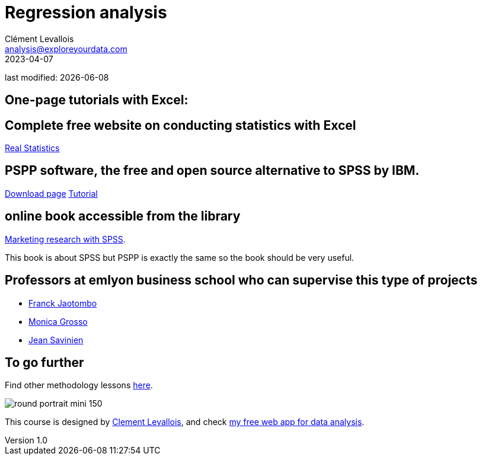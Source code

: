 = Regression analysis
Clément Levallois <analysis@exploreyourdata.com>
2023-04-07

last modified: {docdate}

:icons: font
:iconsfont:   font-awesome
:revnumber: 1.0
:example-caption!:
:experimental:
:imagesdir: images

== One-page tutorials with Excel:

== Complete free website on conducting statistics with Excel
https://real-statistics.com/[Real Statistics]

== PSPP software, the free and open source alternative to SPSS by IBM.
https://www.gnu.org/software/pspp/get.html[Download page]
https://www.garyfisk.com/pspp/index.html[Tutorial]


== online book accessible from the library
https://library.em-lyon.com/Default/doc/SYRACUSE/541728/marketing-research-with-spss-wim-janssens-et-al[Marketing research with SPSS].

This book is about SPSS but PSPP is exactly the same so the book should be very useful.

== Professors at emlyon business school who can supervise this type of projects

- https://em-lyon.com/en/franck-jaotombo/briefly[Franck Jaotombo]
- https://em-lyon.com/en/monica-grosso/briefly[Monica Grosso]
- https://em-lyon.com/en/jean-savinien/briefly[Jean Savinien]

== To go further

Find other methodology lessons https://seinecle.github.io/methodology/[here].

image:round_portrait_mini_150.png[align="center", role="right"]

This course is designed by https://www.twitter.com/seinecle[Clement Levallois], and check https://nocodefunctions.com[my free web app for data analysis].